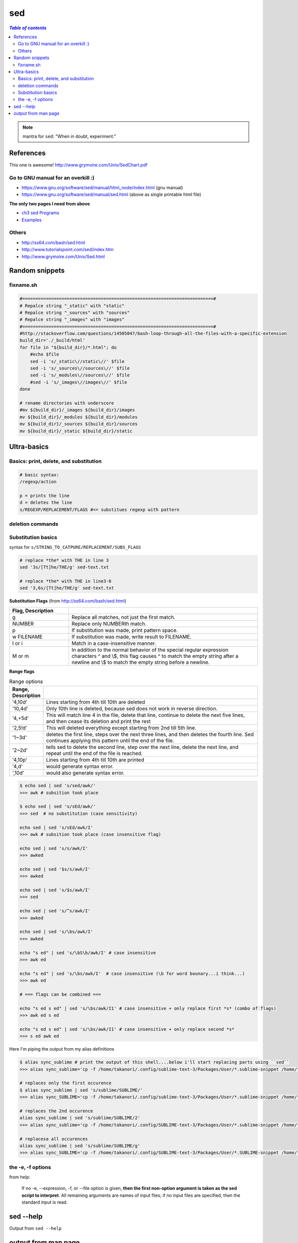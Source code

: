 sed
"""

.. contents:: `Table of contents`
   :depth: 2
   :local:
   
.. note:: mantra for ``sed``: "When in doubt, experiment."

##########
References
##########

This one is awesome! http://www.grymoire.com/Unix/SedChart.pdf

***********************************
Go to GNU manual for an overkill :)
***********************************
- https://www.gnu.org/software/sed/manual/html_node/index.html (gnu manual)
- https://www.gnu.org/software/sed/manual/sed.html (above as single printable html file)

**The only two pages I need from above**

- `ch3 sed Programs <https://www.gnu.org/software/sed/manual/html_node/sed-Programs.html#sed-Programs>`_
- `Examples <https://www.gnu.org/software/sed/manual/html_node/Examples.html#Examples>`_

******
Others
******
- http://ss64.com/bash/sed.html
- http://www.tutorialspoint.com/sed/index.htm
- http://www.grymoire.com/Unix/Sed.html



###############
Random snippets
###############
.. code-block:: bash
    :linenos:

    echo $PYTHONPATH 
    /home/takanori/Dropbox/work/external-pymodules:/home/takanori/Dropbox/work/sbia_work/python/modules:/home/takanori/work-local/external-python-modules/deepnet:/home/takanori/mybin/spark-2.0.0-bin-hadoop2.7/python/pyspark

    # recall, g for global replacement
    echo $PYTHONPATH | sed 's/:/\n/g'
    /home/takanori/Dropbox/work/external-pymodules
    /home/takanori/Dropbox/work/sbia_work/python/modules
    /home/takanori/work-local/external-python-modules/deepnet
    /home/takanori/mybin/spark-2.0.0-bin-hadoop2.7/python/pyspark

**********
fixname.sh
**********
.. code-block:: bash

    #=========================================================================#
    # Repalce string "_static" with "static"
    # Repalce string "_sources" with "sources"
    # Repalce string "_images" with "images"
    #=========================================================================#
    #http://stackoverflow.com/questions/14505047/bash-loop-through-all-the-files-with-a-specific-extension
    build_dir='./_build/html'
    for file in "${build_dir}/*.html"; do
        #echo $file
        sed -i 's/_static\//static\//' $file
        sed -i 's/_sources\//sources\//' $file
        sed -i 's/_modules\//sources\//' $file
        #sed -i 's/_images\//images\//' $file
    done

    # rename directories with underscore
    #mv ${build_dir}/_images ${build_dir}/images
    mv ${build_dir}/_modules ${build_dir}/modules
    mv ${build_dir}/_sources ${build_dir}/sources
    mv ${build_dir}/_static ${build_dir}/static


############
Ultra-basics
############

***************************************
Basics: print, delete, and substitution
***************************************
.. code-block:: bash

    # basic syntax: 
    /regexp/action

    p = prints the line
    d = deletes the line
    s/REGEXP/REPLACEMENT/FLAGS #<= substitues regexp with pattern

*****************
deletion commands
*****************

.. code-block:: bash
    :linenos:

    # deletes all lines
    sed 'd' sed-text.txt

    # delete first line
    sed '1d' sed-text.txt

    # delete 2nd line
    sed '1d' sed-text.txt

    # delete lines 2-3
    sed '2,3d' sed-text.txt

*******************
Substitution basics
*******************
syntax for ``s/STRING_TO_CATPURE/REPLACEMENT/SUBS_FLAGS``

.. code-block:: bash

    # replace *the* with THE in line 3
    sed '3s/[Tt]he/THE/g' sed-text.txt  

    # replace *the* with THE in line3-6
    sed '3,6s/[Tt]he/THE/g' sed-text.txt 

**Substitution Flags** (from http://ss64.com/bash/sed.html)

.. csv-table:: 
    :header: Flag, Description
    :widths: 22,70
    :delim: | 

    g |   Replace all matches, not just the first match.
    NUMBER |  Replace only NUMBERth match.
    p |   If substitution was made, print pattern space.
    w FILENAME  | If substitution was made, write result to FILENAME.
    I or i | Match in a case-insensitive manner.
    M  or m | In addition to the normal behavior of the special regular expression characters ^ and \\$, this flag causes ^ to match the empty string after a newline and \\$ to match the empty string before a newline.

**Range flags**

.. csv-table:: Range options
    :header: Range, Description
    :widths: 10,70
    :delim: |

   
    '4,10d' | Lines starting from 4th till 10th are deleted
    '10,4d' | Only 10th line is deleted, because sed does not work in reverse direction.
    '4,+5d' | This will match line 4 in the file, delete that line, continue to delete the next five lines, and then cease its deletion and print the rest
    '2,5!d' | This will deleted everything except starting from 2nd till 5th line.
    '1~3d'  |  deletes the first line, steps over the next three lines, and then deletes the fourth line. Sed continues applying this pattern until the end of the file.
    '2~2d'  |  tells sed to delete the second line, step over the next line, delete the next line, and repeat until the end of the file is reached.
    '4,10p' | Lines starting from 4th till 10th are printed
    '4,d'   |  would generate syntax error.
    ',10d'  |  would also generate syntax error.

.. code-block:: bash

    $ echo sed | sed 's/sed/awk/'
    >>> awk # subsition took place

    $ echo sed | sed 's/sEd/awk/'
    >>> sed  # no substitution (case sensitivity)

    echo sed | sed 's/sEd/awk/I'
    >>> awk # subsition took place (case insensitive flag)

    echo sed | sed 's/s/awk/I'
    >>> awked

    echo sed | sed '$s/s/awk/I'
    >>> awked
    
    echo sed | sed 's/$s/awk/I'
    >>> sed
    
    echo sed | sed 's/^s/awk/I'
    >>> awked

    echo sed | sed 's/\bs/awk/I'
    >>> awked

    echo "s ed" | sed 's/\bS\b/awk/I' # case insensitive
    >>> awk ed

    echo "s ed" | sed 's/\bs/awk/I'  # case insensitive (\b for word bounary...i think...)
    >>> awk ed

    # === flags can be combined ===

    echo "s ed s ed" | sed 's/\bs/awk/I1' # case insensitive + only replace first *s* (combo of flags)
    >>> awk ed s ed

    echo "s ed s ed" | sed 's/\bs/awk/I1' # case insensitive + only replace second *s*
    >>> s ed awk ed


Here I'm piping the output from my alias definitions

.. code-block:: bash

    $ alias sync_sublime # print the output of this shell....below i'll start replacing parts using ``sed``
    >>> alias sync_sublime='cp -f /home/takanori/.config/sublime-text-3/Packages/User/*.sublime-snippet /home/takanori/Dropbox/git/configs_master/sbia-pc125-cinn/sublime-text/sublime-snippets-sbia/'

    # replaces only the first occurence
    $ alias sync_sublime | sed 's/sublime/SUBLIME/'
    >>> alias sync_SUBLIME='cp -f /home/takanori/.config/sublime-text-3/Packages/User/*.sublime-snippet /home/takanori/Dropbox/git/configs_master/sbia-pc125-cinn/sublime-text/sublime-snippets-sbia/'

    # replaces the 2nd occurence
    alias sync_sublime | sed 's/sublime/SUBLIME/2'
    >>> alias sync_sublime='cp -f /home/takanori/.config/SUBLIME-text-3/Packages/User/*.sublime-snippet /home/takanori/Dropbox/git/configs_master/sbia-pc125-cinn/sublime-text/sublime-snippets-sbia/'

    # replacesa all occurences
    alias sync_sublime | sed 's/sublime/SUBLIME/g'
    >>> alias sync_SUBLIME='cp -f /home/takanori/.config/SUBLIME-text-3/Packages/User/*.SUBLIME-snippet /home/takanori/Dropbox/git/configs_master/sbia-pc125-cinn/SUBLIME-text/SUBLIME-snippets-sbia/'


******************
the -e, -f options
******************
from help:

    If no -e, --expression, -f, or --file option is given, **then the first
    non-option argument is taken as the sed script to interpret**.  All
    remaining arguments are names of input files; if no input files are
    specified, then the standard input is read.

##########
sed --help
##########
Output from ``sed --help``

.. code-block:: none
    :linenos:

    Usage: sed [OPTION]... {script-only-if-no-other-script} [input-file]...

      -n, --quiet, --silent
                     suppress automatic printing of pattern space
      -e script, --expression=script
                     add the script to the commands to be executed
      -f script-file, --file=script-file
                     add the contents of script-file to the commands to be executed
      --follow-symlinks
                     follow symlinks when processing in place
      -i[SUFFIX], --in-place[=SUFFIX]
                     edit files in place (makes backup if SUFFIX supplied)
      -l N, --line-length=N
                     specify the desired line-wrap length for the `l' command
      --posix
                     disable all GNU extensions.
      -r, --regexp-extended
                     use extended regular expressions in the script.
      -s, --separate
                     consider files as separate rather than as a single continuous
                     long stream.
      -u, --unbuffered
                     load minimal amounts of data from the input files and flush
                     the output buffers more often
      -z, --null-data
                     separate lines by NUL characters
          --help     display this help and exit
          --version  output version information and exit

    If no -e, --expression, -f, or --file option is given, then the first
    non-option argument is taken as the sed script to interpret.  All
    remaining arguments are names of input files; if no input files are
    specified, then the standard input is read.

    GNU sed home page: <http://www.gnu.org/software/sed/>.
    General help using GNU software: <http://www.gnu.org/gethelp/>.
    E-mail bug reports to: <bug-sed@gnu.org>.
    Be sure to include the word ``sed'' somewhere in the ``Subject:'' field.

####################
output from man page
####################
``man -P cat sed``

.. code-block:: none
    :linenos:

    SED(1)                                                                                    User Commands                                                                                    SED(1)



    NAME
           sed - stream editor for filtering and transforming text

    SYNOPSIS
           sed [OPTION]... {script-only-if-no-other-script} [input-file]...

    DESCRIPTION
           Sed  is  a  stream  editor.   A stream editor is used to perform basic text transformations on an input stream (a file or input from a pipeline).  While in some ways similar to an editor
           which permits scripted edits (such as ed), sed works by making only one pass over the input(s), and is consequently more efficient.  But it is sed's ability to filter text in a  pipeline
           which particularly distinguishes it from other types of editors.

           -n, --quiet, --silent

                  suppress automatic printing of pattern space

           -e script, --expression=script

                  add the script to the commands to be executed

           -f script-file, --file=script-file

                  add the contents of script-file to the commands to be executed

           --follow-symlinks

                  follow symlinks when processing in place

           -i[SUFFIX], --in-place[=SUFFIX]

                  edit files in place (makes backup if SUFFIX supplied)

           -l N, --line-length=N

                  specify the desired line-wrap length for the `l' command

           --posix

                  disable all GNU extensions.

           -r, --regexp-extended

                  use extended regular expressions in the script.

           -s, --separate

                  consider files as separate rather than as a single continuous long stream.

           -u, --unbuffered

                  load minimal amounts of data from the input files and flush the output buffers more often

           -z, --null-data

                  separate lines by NUL characters

           --help
                  display this help and exit

           --version
                  output version information and exit

           If  no  -e, --expression, -f, or --file option is given, then the first non-option argument is taken as the sed script to interpret.  All remaining arguments are names of input files; if
           no input files are specified, then the standard input is read.

           GNU sed home page: <http://www.gnu.org/software/sed/>.  General help using GNU software: <http://www.gnu.org/gethelp/>.  E-mail bug reports to: <bug-sed@gnu.org>.  Be sure to include the
           word ``sed'' somewhere in the ``Subject:'' field.

    COMMAND SYNOPSIS
           This  is  just  a  brief  synopsis  of  sed commands to serve as a reminder to those who already know sed; other documentation (such as the texinfo document) must be consulted for fuller
           descriptions.

       Zero-address ``commands''
           : label
                  Label for b and t commands.

           #comment
                  The comment extends until the next newline (or the end of a -e script fragment).

           }      The closing bracket of a { } block.

       Zero- or One- address commands
           =      Print the current line number.

           a \

           text   Append text, which has each embedded newline preceded by a backslash.

           i \

           text   Insert text, which has each embedded newline preceded by a backslash.

           q [exit-code]
                  Immediately quit the sed script without processing any more input, except that if auto-print is not disabled the current pattern space will be printed.  The exit code argument  is
                  a GNU extension.

           Q [exit-code]
                  Immediately quit the sed script without processing any more input.  This is a GNU extension.

           r filename
                  Append text read from filename.

           R filename
                  Append a line read from filename.  Each invocation of the command reads a line from the file.  This is a GNU extension.

       Commands which accept address ranges
           {      Begin a block of commands (end with a }).

           b label
                  Branch to label; if label is omitted, branch to end of script.

           c \

           text   Replace the selected lines with text, which has each embedded newline preceded by a backslash.

           d      Delete pattern space.  Start next cycle.

           D      If  pattern  space  contains no newline, start a normal new cycle as if the d command was issued.  Otherwise, delete text in the pattern space up to the first newline, and restart
                  cycle with the resultant pattern space, without reading a new line of input.

           h H    Copy/append pattern space to hold space.

           g G    Copy/append hold space to pattern space.

           l      List out the current line in a ``visually unambiguous'' form.

           l width
                  List out the current line in a ``visually unambiguous'' form, breaking it at width characters.  This is a GNU extension.

           n N    Read/append the next line of input into the pattern space.

           p      Print the current pattern space.

           P      Print up to the first embedded newline of the current pattern space.

           s/regexp/replacement/
                  Attempt to match regexp against the pattern space.  If successful, replace that portion matched with replacement.  The replacement may contain the special character & to refer  to
                  that portion of the pattern space which matched, and the special escapes \1 through \9 to refer to the corresponding matching sub-expressions in the regexp.

           t label
                  If  a  s///  has  done  a successful substitution since the last input line was read and since the last t or T command, then branch to label; if label is omitted, branch to end of
                  script.

           T label
                  If no s/// has done a successful substitution since the last input line was read and since the last t or T command, then branch to label; if label is omitted,  branch  to  end  of
                  script.  This is a GNU extension.

           w filename
                  Write the current pattern space to filename.

           W filename
                  Write the first line of the current pattern space to filename.  This is a GNU extension.

           x      Exchange the contents of the hold and pattern spaces.

           y/source/dest/
                  Transliterate the characters in the pattern space which appear in source to the corresponding character in dest.

    Addresses
           Sed  commands  can be given with no addresses, in which case the command will be executed for all input lines; with one address, in which case the command will only be executed for input
           lines which match that address; or with two addresses, in which case the command will be executed for all input lines which match the inclusive range of lines  starting  from  the  first
           address  and  continuing to the second address.  Three things to note about address ranges: the syntax is addr1,addr2 (i.e., the addresses are separated by a comma); the line which addr1
           matched will always be accepted, even if addr2 selects an earlier line; and if addr2 is a regexp, it will not be tested against the line that addr1 matched.

           After the address (or address-range), and before the command, a !  may be inserted, which specifies that the command shall only be executed if the address  (or  address-range)  does  not
           match.

           The following address types are supported:

           number Match only the specified line number (which increments cumulatively across files, unless the -s option is specified on the command line).

           first~step
                  Match  every  step'th  line starting with line first.  For example, ``sed -n 1~2p'' will print all the odd-numbered lines in the input stream, and the address 2~5 will match every
                  fifth line, starting with the second.  first can be zero; in this case, sed operates as if it were equal to step.  (This is an extension.)

           $      Match the last line.

           /regexp/
                  Match lines matching the regular expression regexp.

           \cregexpc
                  Match lines matching the regular expression regexp.  The c may be any character.

           GNU sed also supports some special 2-address forms:

           0,addr2
                  Start out in "matched first address" state, until addr2 is found.  This is similar to 1,addr2, except that if addr2 matches the very first line of input the 0,addr2 form  will  be
                  at the end of its range, whereas the 1,addr2 form will still be at the beginning of its range.  This works only when addr2 is a regular expression.

           addr1,+N
                  Will match addr1 and the N lines following addr1.

           addr1,~N
                  Will match addr1 and the lines following addr1 until the next line whose input line number is a multiple of N.

    REGULAR EXPRESSIONS
           POSIX.2  BREs  should  be supported, but they aren't completely because of performance problems.  The \n sequence in a regular expression matches the newline character, and similarly for
           \a, \t, and other sequences.

    BUGS
           E-mail bug reports to bug-sed@gnu.org.  Also, please include the output of ``sed --version'' in the body of your report if at all possible.

    AUTHOR
           Written by Jay Fenlason, Tom Lord, Ken Pizzini, and Paolo Bonzini.  GNU sed home page: <http://www.gnu.org/software/sed/>.  General help  using  GNU  software:  <http://www.gnu.org/geth‐
           elp/>.  E-mail bug reports to: <bug-sed@gnu.org>.  Be sure to include the word ``sed'' somewhere in the ``Subject:'' field.

    COPYRIGHT
           Copyright © 2012 Free Software Foundation, Inc.  License GPLv3+: GNU GPL version 3 or later <http://gnu.org/licenses/gpl.html>.
           This is free software: you are free to change and redistribute it.  There is NO WARRANTY, to the extent permitted by law.

    SEE ALSO
           awk(1), ed(1), grep(1), tr(1), perlre(1), sed.info, any of various books on sed, the sed FAQ (http://sed.sf.net/grabbag/tutorials/sedfaq.txt), http://sed.sf.net/grabbag/.

           The full documentation for sed is maintained as a Texinfo manual.  If the info and sed programs are properly installed at your site, the command

                  info sed

           should give you access to the complete manual.



    sed 4.2.2                                                                                 December 2012                                                                                    SED(1)